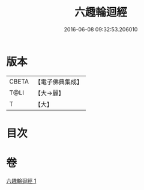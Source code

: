 #+TITLE: 六趣輪迴經 
#+DATE: 2016-06-08 09:32:53.206010

* 版本
 |     CBETA|【電子佛典集成】|
 |      T@LI|【大→麗】   |
 |         T|【大】     |

* 目次

* 卷
[[file:KR6i0420_001.txt][六趣輪迴經 1]]

